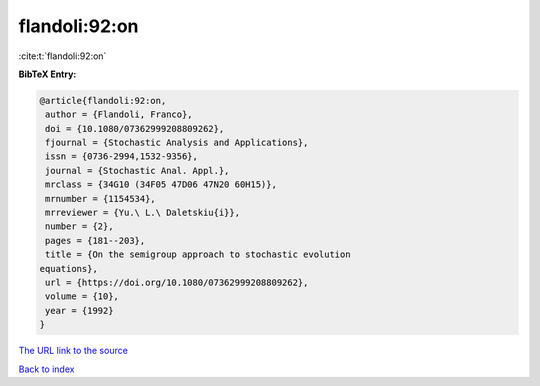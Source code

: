 flandoli:92:on
==============

:cite:t:`flandoli:92:on`

**BibTeX Entry:**

.. code-block:: bibtex

   @article{flandoli:92:on,
    author = {Flandoli, Franco},
    doi = {10.1080/07362999208809262},
    fjournal = {Stochastic Analysis and Applications},
    issn = {0736-2994,1532-9356},
    journal = {Stochastic Anal. Appl.},
    mrclass = {34G10 (34F05 47D06 47N20 60H15)},
    mrnumber = {1154534},
    mrreviewer = {Yu.\ L.\ Daletskiu{i}},
    number = {2},
    pages = {181--203},
    title = {On the semigroup approach to stochastic evolution
   equations},
    url = {https://doi.org/10.1080/07362999208809262},
    volume = {10},
    year = {1992}
   }
`The URL link to the source <ttps://doi.org/10.1080/07362999208809262}>`_


`Back to index <../By-Cite-Keys.html>`_
